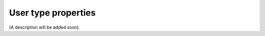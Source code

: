 User type properties
=====================================

(A description will be added soon).















